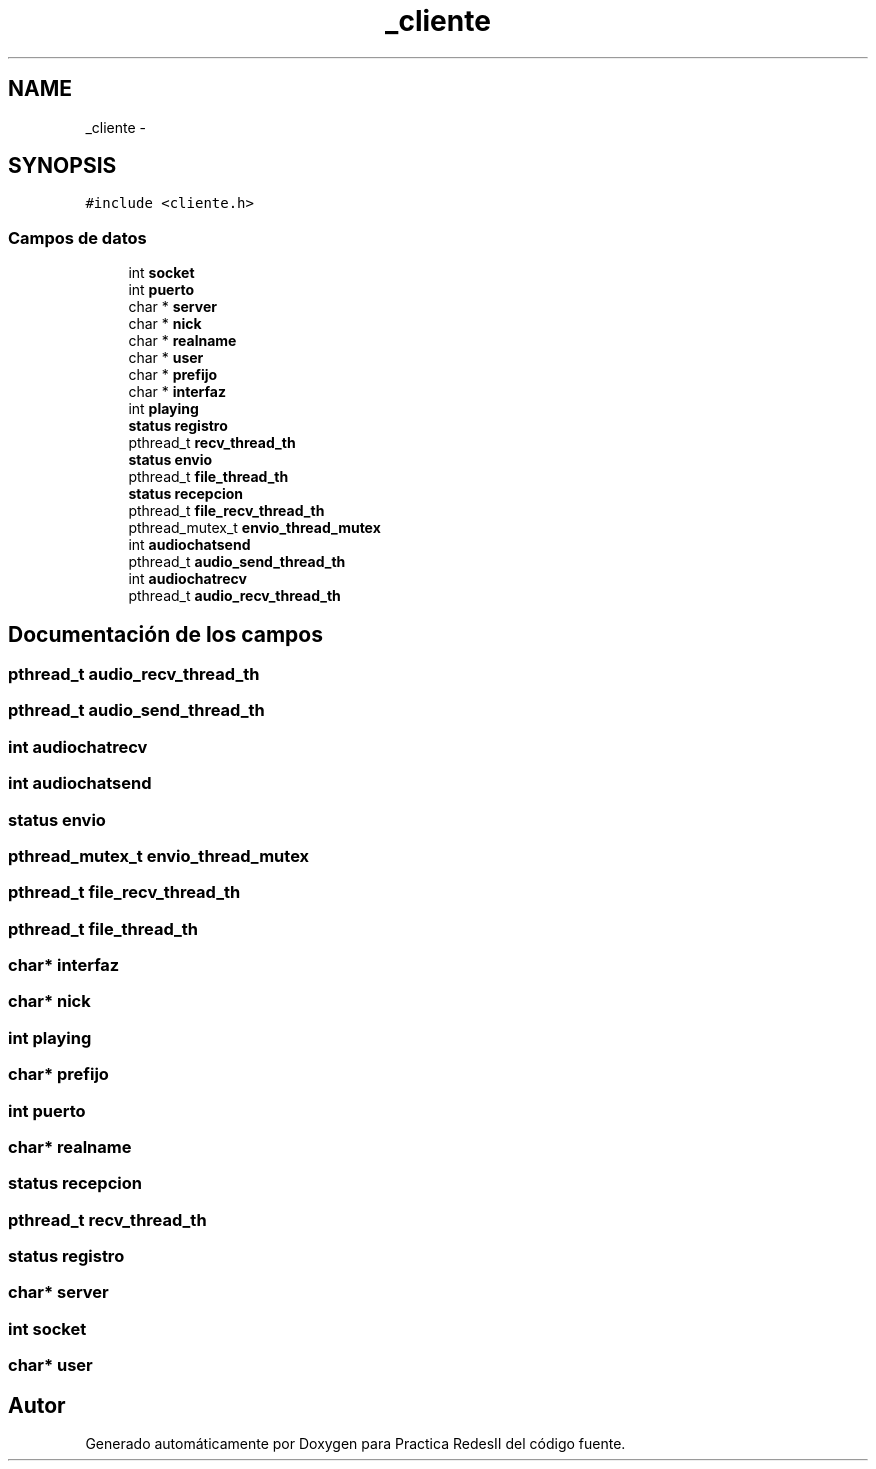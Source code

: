 .TH "_cliente" 3 "Domingo, 7 de Mayo de 2017" "Version 3.0" "Practica RedesII" \" -*- nroff -*-
.ad l
.nh
.SH NAME
_cliente \- 
.SH SYNOPSIS
.br
.PP
.PP
\fC#include <cliente\&.h>\fP
.SS "Campos de datos"

.in +1c
.ti -1c
.RI "int \fBsocket\fP"
.br
.ti -1c
.RI "int \fBpuerto\fP"
.br
.ti -1c
.RI "char * \fBserver\fP"
.br
.ti -1c
.RI "char * \fBnick\fP"
.br
.ti -1c
.RI "char * \fBrealname\fP"
.br
.ti -1c
.RI "char * \fBuser\fP"
.br
.ti -1c
.RI "char * \fBprefijo\fP"
.br
.ti -1c
.RI "char * \fBinterfaz\fP"
.br
.ti -1c
.RI "int \fBplaying\fP"
.br
.ti -1c
.RI "\fBstatus\fP \fBregistro\fP"
.br
.ti -1c
.RI "pthread_t \fBrecv_thread_th\fP"
.br
.ti -1c
.RI "\fBstatus\fP \fBenvio\fP"
.br
.ti -1c
.RI "pthread_t \fBfile_thread_th\fP"
.br
.ti -1c
.RI "\fBstatus\fP \fBrecepcion\fP"
.br
.ti -1c
.RI "pthread_t \fBfile_recv_thread_th\fP"
.br
.ti -1c
.RI "pthread_mutex_t \fBenvio_thread_mutex\fP"
.br
.ti -1c
.RI "int \fBaudiochatsend\fP"
.br
.ti -1c
.RI "pthread_t \fBaudio_send_thread_th\fP"
.br
.ti -1c
.RI "int \fBaudiochatrecv\fP"
.br
.ti -1c
.RI "pthread_t \fBaudio_recv_thread_th\fP"
.br
.in -1c
.SH "Documentación de los campos"
.PP 
.SS "pthread_t audio_recv_thread_th"

.SS "pthread_t audio_send_thread_th"

.SS "int audiochatrecv"

.SS "int audiochatsend"

.SS "\fBstatus\fP envio"

.SS "pthread_mutex_t envio_thread_mutex"

.SS "pthread_t file_recv_thread_th"

.SS "pthread_t file_thread_th"

.SS "char* interfaz"

.SS "char* nick"

.SS "int playing"

.SS "char* prefijo"

.SS "int puerto"

.SS "char* realname"

.SS "\fBstatus\fP recepcion"

.SS "pthread_t recv_thread_th"

.SS "\fBstatus\fP registro"

.SS "char* server"

.SS "int socket"

.SS "char* user"


.SH "Autor"
.PP 
Generado automáticamente por Doxygen para Practica RedesII del código fuente\&.
